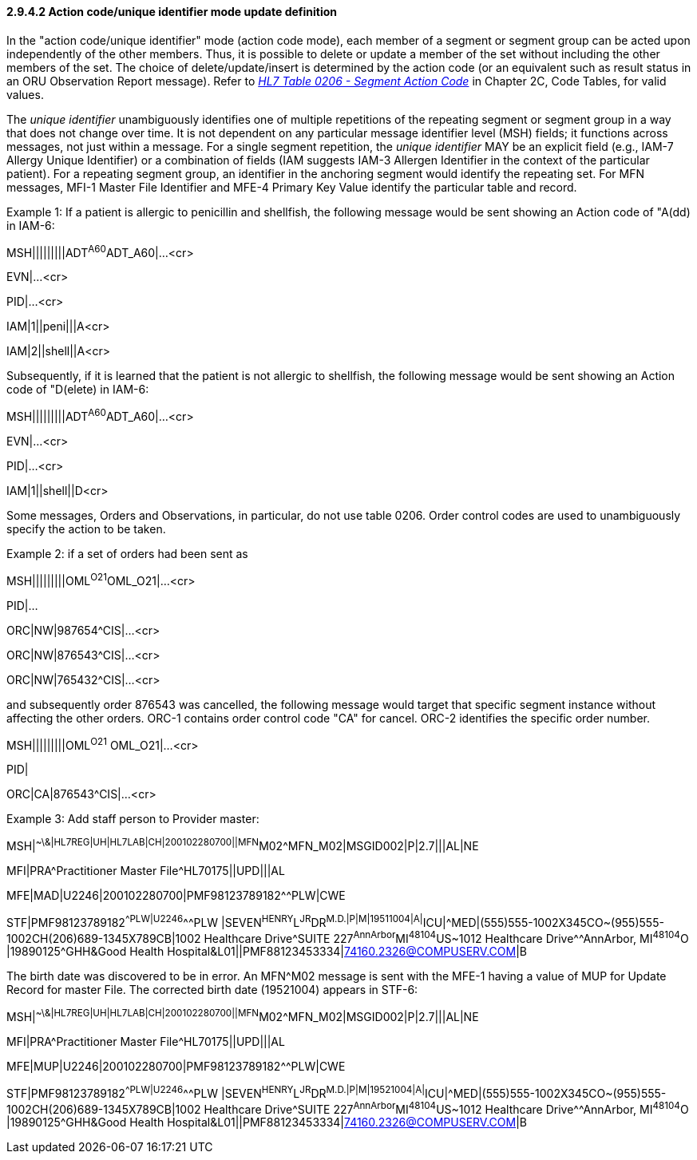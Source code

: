 ==== 2.9.4.2 Action code/unique identifier mode update definition

In the "action code/unique identifier" mode (action code mode), each member of a segment or segment group can be acted upon independently of the other members. Thus, it is possible to delete or update a member of the set without including the other members of the set. The choice of delete/update/insert is determined by the action code (or an equivalent such as result status in an ORU Observation Report message). Refer to file:///E:\V2\v2.9%20final%20Nov%20from%20Frank\V29_CH02C_Tables.docx#HL70206[_HL7 Table 0206 - Segment Action Code_] in Chapter 2C, Code Tables, for valid values.

The _unique identifier_ unambiguously identifies one of multiple repetitions of the repeating segment or segment group in a way that does not change over time. It is not dependent on any particular message identifier level (MSH) fields; it functions across messages, not just within a message. For a single segment repetition, the _unique identifier_ MAY be an explicit field (e.g., IAM-7 Allergy Unique Identifier) or a combination of fields (IAM suggests IAM-3 Allergen Identifier in the context of the particular patient). For a repeating segment group, an identifier in the anchoring segment would identify the repeating set. For MFN messages, MFI-1 Master File Identifier and MFE-4 Primary Key Value identify the particular table and record.

Example 1: If a patient is allergic to penicillin and shellfish, the following message would be sent showing an Action code of "A(dd) in IAM-6:

MSH|||||||||ADT^A60^ADT_A60|...<cr>

EVN|...<cr>

PID|...<cr>

IAM|1||peni|||A<cr>

IAM|2||shell||A<cr>

Subsequently, if it is learned that the patient is not allergic to shellfish, the following message would be sent showing an Action code of "D(elete) in IAM-6:

MSH|||||||||ADT^A60^ADT_A60|...<cr>

EVN|...<cr>

PID|...<cr>

IAM|1||shell||D<cr>

Some messages, Orders and Observations, in particular, do not use table 0206. Order control codes are used to unambiguously specify the action to be taken.

Example 2: if a set of orders had been sent as

MSH|||||||||OML^O21^OML_O21|...<cr>

PID|...

ORC|NW|987654^CIS|...<cr>

ORC|NW|876543^CIS|...<cr>

ORC|NW|765432^CIS|...<cr>

and subsequently order 876543 was cancelled, the following message would target that specific segment instance without affecting the other orders. ORC-1 contains order control code "CA" for cancel. ORC-2 identifies the specific order number.

MSH|||||||||OML^O21^ OML_O21|...<cr>

PID|

ORC|CA|876543^CIS|...<cr>

Example 3: Add staff person to Provider master:

MSH|^~\&|HL7REG|UH|HL7LAB|CH|200102280700||MFN^M02^MFN_M02|MSGID002|P|2.7|||AL|NE

MFI|PRA^Practitioner Master File^HL70175||UPD|||AL

MFE|MAD|U2246|200102280700|PMF98123789182^^PLW|CWE

STF|PMF98123789182^^PLW|U2246^^^PLW |SEVEN^HENRY^L^JR^DR^M.D.|P|M|19511004|A|^ICU|^MED|(555)555-1002X345CO~(955)555-1002CH(206)689-1345X789CB|1002 Healthcare Drive^SUITE 227^AnnArbor^MI^48104^US~1012 Healthcare Drive^^AnnArbor, MI^48104^O |19890125^GHH&Good Health Hospital&L01||PMF88123453334|74160.2326@COMPUSERV.COM|B

The birth date was discovered to be in error. An MFN^M02 message is sent with the MFE-1 having a value of MUP for Update Record for master File. The corrected birth date (19521004) appears in STF-6:

MSH|^~\&|HL7REG|UH|HL7LAB|CH|200102280700||MFN^M02^MFN_M02|MSGID002|P|2.7|||AL|NE

MFI|PRA^Practitioner Master File^HL70175||UPD|||AL

MFE|MUP|U2246|200102280700|PMF98123789182^^PLW|CWE

STF|PMF98123789182^^PLW|U2246^^^PLW |SEVEN^HENRY^L^JR^DR^M.D.|P|M|19521004|A|^ICU|^MED|(555)555-1002X345CO~(955)555-1002CH(206)689-1345X789CB|1002 Healthcare Drive^SUITE 227^AnnArbor^MI^48104^US~1012 Healthcare Drive^^AnnArbor, MI^48104^O |19890125^GHH&Good Health Hospital&L01||PMF88123453334|74160.2326@COMPUSERV.COM|B

